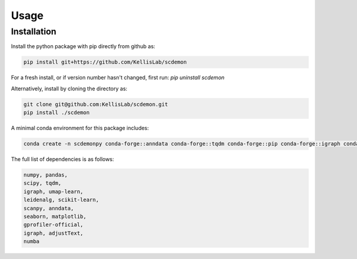 Usage
=====

.. _installation:
Installation
------------

Install the python package with pip directly from github as: 

.. code-block:: bash

    pip install git+https://github.com/KellisLab/scdemon


For a fresh install, or if version number hasn't changed, first run: `pip uninstall scdemon`

Alternatively, install by cloning the directory as:

.. code-block:: bash

    git clone git@github.com:KellisLab/scdemon.git
    pip install ./scdemon


A minimal conda environment for this package includes:

.. code-block:: console

   conda create -n scdemonpy conda-forge::anndata conda-forge::tqdm conda-forge::pip conda-forge::igraph conda-forge::umap-learn conda::scikit-build


The full list of dependencies is as follows:

.. code-block:: console

    numpy, pandas,
    scipy, tqdm,
    igraph, umap-learn,
    leidenalg, scikit-learn,
    scanpy, anndata,
    seaborn, matplotlib,
    gprofiler-official,
    igraph, adjustText,
    numba
